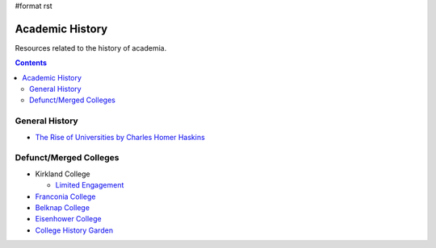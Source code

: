 #format rst

Academic History
================

Resources related to the history of academia.

.. contents:: :depth: 2

General History
---------------

* `The Rise of Universities by Charles Homer Haskins`_

Defunct/Merged Colleges
-----------------------

* Kirkland College

  * `Limited Engagement`_

* `Franconia College`_

* `Belknap College`_

* `Eisenhower College`_

* `College History Garden`_

.. ############################################################################

.. _The Rise of Universities by Charles Homer Haskins: http://www.elfinspell.com/UniversitiesTitle.html

.. _Limited Engagement: https://www.amazon.com/Limited-Engagement-Kirkland-1965-1978-Coordinate/dp/1425700691

.. _Franconia College: http://franconia.to/

.. _Belknap College: http://www.belknapcollege.com

.. _Eisenhower College: https://www.eisenhowercollege.org/

.. _College History Garden: https://collegehistorygarden.blogspot.com/

